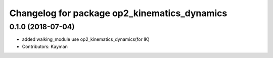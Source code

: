 ^^^^^^^^^^^^^^^^^^^^^^^^^^^^^^^^^^^^^^^^^^^^^
Changelog for package op2_kinematics_dynamics
^^^^^^^^^^^^^^^^^^^^^^^^^^^^^^^^^^^^^^^^^^^^^

0.1.0 (2018-07-04)
------------------
* added walking_module use op2_kinematics_dynamics(for IK)
* Contributors: Kayman
